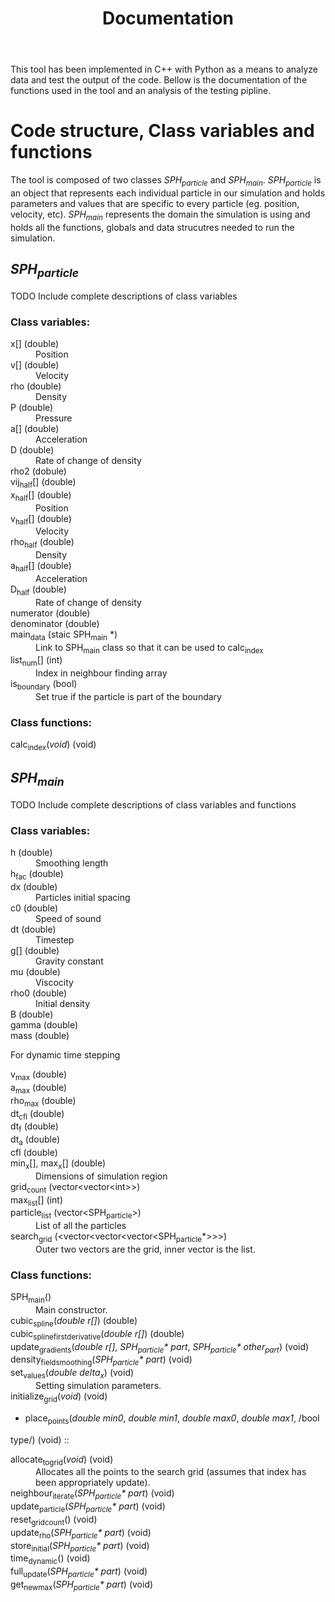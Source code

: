 #+TITLE: Documentation

#+OPTIONS: toc:nil

This tool has been implemented in C++ with Python as a means to analyze data and
test the output of the code. Bellow is the documentation of the functions used
in the tool and an analysis of the testing pipline.

* Code structure, Class variables and functions
The tool is composed of two classes /SPH_particle/ and /SPH_main/.
/SPH_particle/ is an object that represents each individual particle in our
simulation and holds parameters and values that are specific to every particle
(eg. position, velocity, etc). /SPH_main/ represents the domain the simulation
is using and holds all the functions, globals and data strucutres needed to run
the simulation.

#+TOC: headlines 2
** /SPH_particle/
**** TODO Include complete descriptions of class variables

*** Class variables:
- x[] (double) :: Position
- v[] (double) :: Velocity
- rho (double) :: Density
- P (double) :: Pressure
- a[] (double) :: Acceleration
- D (double) :: Rate of change of density
- rho2 (dobule) ::
- vij_half[] (double) ::
- x_half[] (double) :: Position
- v_half[] (double) :: Velocity
- rho_half (double) :: Density
- a_half[] (double) :: Acceleration
- D_half (double) :: Rate of change of density
- numerator (double) ::
- denominator (double) ::
- main_data (staic SPH_main *) :: Link to SPH_main class so that it can be used
  to calc_index
- list_num[] (int) :: Index in neighbour finding array
- is_boundary (bool) :: Set true if the particle is part of the boundary

*** Class functions:
- calc_index(/void/) (void) ::
** /SPH_main/

**** TODO Include complete descriptions of class variables and functions
*** Class variables:
- h (double) :: Smoothing length
- h_fac (double) ::
- dx (double) :: Particles initial spacing
- c0 (double) :: Speed of sound
- dt (double) :: Timestep
- g[] (double) :: Gravity constant
- mu (double) :: Viscocity
- rho0 (double) :: Initial density
- B (double) ::
- gamma (double) ::
- mass (double) ::

For dynamic time stepping

- v_max (double) ::
- a_max (double) ::
- rho_max (double) ::
- dt_cfl (double) ::
- dt_f (double) ::
- dt_a (double) ::
- cfl (double) ::

- min_x[], max_x[] (double) :: Dimensions of simulation region
- grid_count (vector<vector<int>>) ::
- max_list[] (int) ::
- particle_list (vector<SPH_particle>) :: List of all the particles
- search_grid (<vector<vector<vector<SPH_particle*>>>) :: Outer two vectors are
  the grid, inner vector is the list.

*** Class functions:
- SPH_main() :: Main constructor.
- cubic_spline(/double r[]/) (double) ::
- cubic_spline_first_derivative(/double r[]/) (double) ::
- update_gradients(/double r[]/, /SPH_particle* part/, /SPH_particle* other_part/) (void) ::
- density_field_smoothing(/SPH_particle* part/) (void) ::
- set_values(/double delta_x/) (void) :: Setting simulation parameters.
- initialize_grid(/void/) (void) ::
- place_points(/double min0/, /double min1/, /double max0/, /double max1/, /bool
type/) (void) ::
- allocate_to_grid(/void/) (void) :: Allocates all the points to the search grid
  (assumes that index has been appropriately update).
- neighbour_iterate(/SPH_particle* part/) (void) ::
- update_particle(/SPH_particle* part/) (void) ::
- reset_grid_count() (void) ::
- update_rho(/SPH_particle* part/) (void) ::
- store_initial(/SPH_particle* part/) (void) ::
- time_dynamic() (void) ::
- full_update(/SPH_particle* part/) (void) ::
- get_new_max(/SPH_particle* part/) (void) ::
